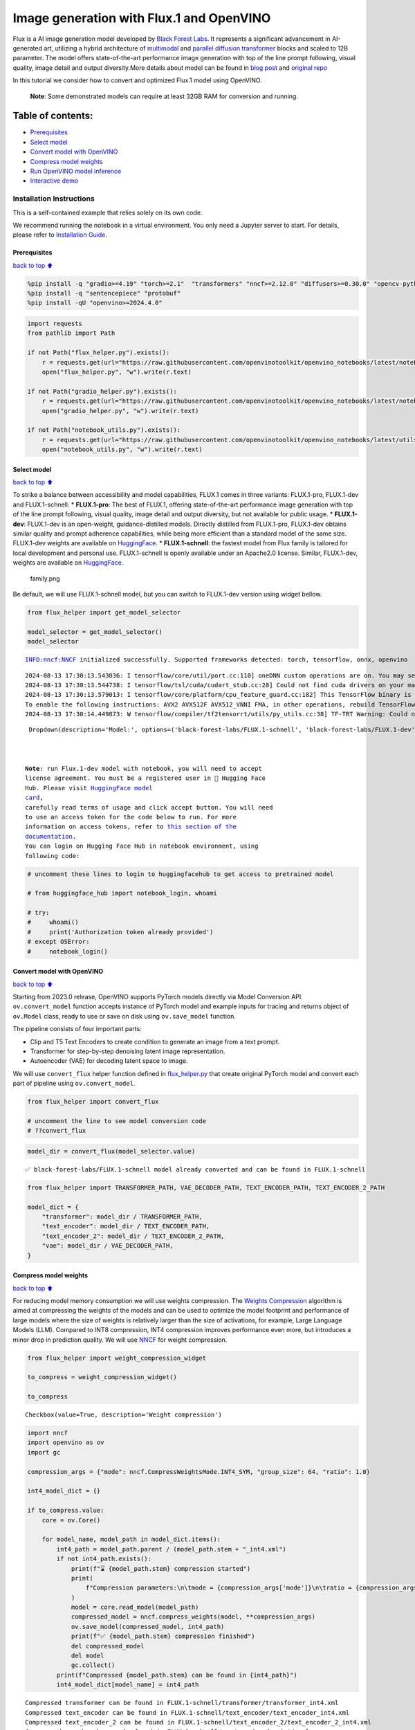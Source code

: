 Image generation with Flux.1 and OpenVINO
=========================================

Flux is a AI image generation model developed by `Black Forest
Labs <https://blackforestlabs.ai/our-team/>`__. It represents a
significant advancement in AI-generated art, utilizing a hybrid
architecture of `multimodal <https://arxiv.org/abs/2403.03206>`__ and
`parallel <https://arxiv.org/abs/2302.05442>`__ `diffusion
transformer <https://arxiv.org/abs/2212.09748>`__ blocks and scaled to
12B parameter. The model offers state-of-the-art performance image
generation with top of the line prompt following, visual quality, image
detail and output diversity.More details about model can be found in
`blog post <https://blackforestlabs.ai/announcing-black-forest-labs/>`__
and `original repo <https://github.com/black-forest-labs/flux>`__

In this tutorial we consider how to convert and optimized Flux.1 model
using OpenVINO.

   **Note**: Some demonstrated models can require at least 32GB RAM for
   conversion and running.

Table of contents:
^^^^^^^^^^^^^^^^^^

-  `Prerequisites <#Prerequisites>`__
-  `Select model <#Select-model>`__
-  `Convert model with OpenVINO <#Convert-model-with-OpenVINO>`__
-  `Compress model weights <#Compress-model-weights>`__
-  `Run OpenVINO model inference <#Run-OpenVINO-model-inference>`__
-  `Interactive demo <#Interactive-demo>`__

Installation Instructions
~~~~~~~~~~~~~~~~~~~~~~~~~

This is a self-contained example that relies solely on its own code.

We recommend running the notebook in a virtual environment. You only
need a Jupyter server to start. For details, please refer to
`Installation
Guide <https://github.com/openvinotoolkit/openvino_notebooks/blob/latest/README.md#-installation-guide>`__.

Prerequisites
-------------

`back to top ⬆️ <#Table-of-contents:>`__

.. code:: ipython3

    %pip install -q "gradio>=4.19" "torch>=2.1"  "transformers" "nncf>=2.12.0" "diffusers>=0.30.0" "opencv-python" "pillow" "peft>=0.7.0" --extra-index-url https://download.pytorch.org/whl/cpu
    %pip install -q "sentencepiece" "protobuf"
    %pip install -qU "openvino>=2024.4.0"

.. code:: ipython3

    import requests
    from pathlib import Path
    
    if not Path("flux_helper.py").exists():
        r = requests.get(url="https://raw.githubusercontent.com/openvinotoolkit/openvino_notebooks/latest/notebooks/flux.1-image-generation/flux_helper.py")
        open("flux_helper.py", "w").write(r.text)
    
    if not Path("gradio_helper.py").exists():
        r = requests.get(url="https://raw.githubusercontent.com/openvinotoolkit/openvino_notebooks/latest/notebooks/flux.1-image-generation/gradio_helper.py")
        open("gradio_helper.py", "w").write(r.text)
    
    if not Path("notebook_utils.py").exists():
        r = requests.get(url="https://raw.githubusercontent.com/openvinotoolkit/openvino_notebooks/latest/utils/notebook_utils.py")
        open("notebook_utils.py", "w").write(r.text)

Select model
------------

`back to top ⬆️ <#Table-of-contents:>`__

To strike a balance between accessibility and model capabilities, FLUX.1
comes in three variants: FLUX.1-pro, FLUX.1-dev and FLUX.1-schnell: \*
**FLUX.1-pro**: The best of FLUX.1, offering state-of-the-art
performance image generation with top of the line prompt following,
visual quality, image detail and output diversity, but not available for
public usage. \* **FLUX.1-dev**: FLUX.1-dev is an open-weight,
guidance-distilled models. Directly distilled from FLUX.1-pro,
FLUX.1-dev obtains similar quality and prompt adherence capabilities,
while being more efficient than a standard model of the same size.
FLUX.1-dev weights are available on
`HuggingFace <https://huggingface.co/black-forest-labs/FLUX.1-dev>`__.
\* **FLUX.1-schnell**: the fastest model from Flux family is tailored
for local development and personal use. FLUX.1-schnell is openly
available under an Apache2.0 license. Similar, FLUX.1-dev, weights are
available on
`HuggingFace <https://huggingface.co/black-forest-labs/FLUX.1-schnell>`__.

.. figure:: https://github.com/user-attachments/assets/c7f9df6b-cff3-4d33-98d7-1bb400b2861c
   :alt: family.png

   family.png

Be default, we will use FLUX.1-schnell model, but you can switch to
FLUX.1-dev version using widget bellow.

.. code:: ipython3

    from flux_helper import get_model_selector
    
    model_selector = get_model_selector()
    model_selector


.. parsed-literal::

    INFO:nncf:NNCF initialized successfully. Supported frameworks detected: torch, tensorflow, onnx, openvino
    

.. parsed-literal::

    2024-08-13 17:30:13.543036: I tensorflow/core/util/port.cc:110] oneDNN custom operations are on. You may see slightly different numerical results due to floating-point round-off errors from different computation orders. To turn them off, set the environment variable `TF_ENABLE_ONEDNN_OPTS=0`.
    2024-08-13 17:30:13.544738: I tensorflow/tsl/cuda/cudart_stub.cc:28] Could not find cuda drivers on your machine, GPU will not be used.
    2024-08-13 17:30:13.579013: I tensorflow/core/platform/cpu_feature_guard.cc:182] This TensorFlow binary is optimized to use available CPU instructions in performance-critical operations.
    To enable the following instructions: AVX2 AVX512F AVX512_VNNI FMA, in other operations, rebuild TensorFlow with the appropriate compiler flags.
    2024-08-13 17:30:14.449873: W tensorflow/compiler/tf2tensorrt/utils/py_utils.cc:38] TF-TRT Warning: Could not find TensorRT
    



.. parsed-literal::

    Dropdown(description='Model:', options=('black-forest-labs/FLUX.1-schnell', 'black-forest-labs/FLUX.1-dev'), v…



   **Note**: run Flux.1-dev model with notebook, you will need to accept
   license agreement. You must be a registered user in 🤗 Hugging Face
   Hub. Please visit `HuggingFace model
   card <https://huggingface.co/black-forest-labs/FLUX.1-dev>`__,
   carefully read terms of usage and click accept button. You will need
   to use an access token for the code below to run. For more
   information on access tokens, refer to `this section of the
   documentation <https://huggingface.co/docs/hub/security-tokens>`__.
   You can login on Hugging Face Hub in notebook environment, using
   following code:

.. code:: ipython3

    # uncomment these lines to login to huggingfacehub to get access to pretrained model
    
    # from huggingface_hub import notebook_login, whoami
    
    # try:
    #     whoami()
    #     print('Authorization token already provided')
    # except OSError:
    #     notebook_login()

Convert model with OpenVINO
---------------------------

`back to top ⬆️ <#Table-of-contents:>`__

Starting from 2023.0 release, OpenVINO supports PyTorch models directly
via Model Conversion API. ``ov.convert_model`` function accepts instance
of PyTorch model and example inputs for tracing and returns object of
``ov.Model`` class, ready to use or save on disk using ``ov.save_model``
function.

The pipeline consists of four important parts:

-  Clip and T5 Text Encoders to create condition to generate an image
   from a text prompt.
-  Transformer for step-by-step denoising latent image representation.
-  Autoencoder (VAE) for decoding latent space to image.

We will use ``convert_flux`` helper function defined in
`flux_helper.py <./flux_helper.py>`__ that create original PyTorch model
and convert each part of pipeline using ``ov.convert_model``.

.. code:: ipython3

    from flux_helper import convert_flux
    
    # uncomment the line to see model conversion code
    # ??convert_flux

.. code:: ipython3

    model_dir = convert_flux(model_selector.value)


.. parsed-literal::

    ✅ black-forest-labs/FLUX.1-schnell model already converted and can be found in FLUX.1-schnell
    

.. code:: ipython3

    from flux_helper import TRANSFORMER_PATH, VAE_DECODER_PATH, TEXT_ENCODER_PATH, TEXT_ENCODER_2_PATH
    
    model_dict = {
        "transformer": model_dir / TRANSFORMER_PATH,
        "text_encoder": model_dir / TEXT_ENCODER_PATH,
        "text_encoder_2": model_dir / TEXT_ENCODER_2_PATH,
        "vae": model_dir / VAE_DECODER_PATH,
    }

Compress model weights
----------------------

`back to top ⬆️ <#Table-of-contents:>`__

For reducing model memory consumption we will use weights compression.
The `Weights
Compression <https://docs.openvino.ai/2024/openvino-workflow/model-optimization-guide/weight-compression.html>`__
algorithm is aimed at compressing the weights of the models and can be
used to optimize the model footprint and performance of large models
where the size of weights is relatively larger than the size of
activations, for example, Large Language Models (LLM). Compared to INT8
compression, INT4 compression improves performance even more, but
introduces a minor drop in prediction quality. We will use
`NNCF <https://github.com/openvinotoolkit/nncf>`__ for weight
compression.

.. code:: ipython3

    from flux_helper import weight_compression_widget
    
    to_compress = weight_compression_widget()
    
    to_compress




.. parsed-literal::

    Checkbox(value=True, description='Weight compression')



.. code:: ipython3

    import nncf
    import openvino as ov
    import gc
    
    compression_args = {"mode": nncf.CompressWeightsMode.INT4_SYM, "group_size": 64, "ratio": 1.0}
    
    int4_model_dict = {}
    
    if to_compress.value:
        core = ov.Core()
    
        for model_name, model_path in model_dict.items():
            int4_path = model_path.parent / (model_path.stem + "_int4.xml")
            if not int4_path.exists():
                print(f"⌛ {model_path.stem} compression started")
                print(
                    f"Compression parameters:\n\tmode = {compression_args['mode']}\n\tratio = {compression_args['ratio']}\n\tgroup_size = {compression_args['group_size']}"
                )
                model = core.read_model(model_path)
                compressed_model = nncf.compress_weights(model, **compression_args)
                ov.save_model(compressed_model, int4_path)
                print(f"✅ {model_path.stem} compression finished")
                del compressed_model
                del model
                gc.collect()
            print(f"Compressed {model_path.stem} can be found in {int4_path}")
            int4_model_dict[model_name] = int4_path


.. parsed-literal::

    Compressed transformer can be found in FLUX.1-schnell/transformer/transformer_int4.xml
    Compressed text_encoder can be found in FLUX.1-schnell/text_encoder/text_encoder_int4.xml
    Compressed text_encoder_2 can be found in FLUX.1-schnell/text_encoder_2/text_encoder_2_int4.xml
    Compressed vae_decoder can be found in FLUX.1-schnell/vae/vae_decoder_int4.xml
    

Run OpenVINO model inference
----------------------------

`back to top ⬆️ <#Table-of-contents:>`__

``OVFluxPipeline`` class defined in ``flux_helper.py`` provides
convenient way for running model. It accepts directory with converted
model and inference device as arguments.

.. code:: ipython3

    from flux_helper import get_pipeline_selection_option
    
    use_compressed = get_pipeline_selection_option(int4_model_dict)
    use_compressed




.. parsed-literal::

    Checkbox(value=True, description='Use compressed models')



.. code:: ipython3

    from flux_helper import OVFluxPipeline, init_pipeline  # noqa: F401
    
    # uncomment the line to see model pipeline
    # ??OVFluxPipeline

.. code:: ipython3

    from notebook_utils import device_widget
    
    device = device_widget(default="CPU", exclude=["NPU"])
    device




.. parsed-literal::

    Dropdown(description='Device:', index=1, options=('CPU', 'AUTO'), value='AUTO')



.. code:: ipython3

    ov_pipe = init_pipeline(model_dir, model_dict if not use_compressed.value else int4_model_dict, device.value)


.. parsed-literal::

    Models compilation
    ✅ transformer - Done!
    ✅ text_encoder - Done!
    ✅ text_encoder_2 - Done!
    

.. parsed-literal::

    You set `add_prefix_space`. The tokenizer needs to be converted from the slow tokenizers
    

.. parsed-literal::

    ✅ vae - Done!
    

.. code:: ipython3

    import torch
    
    prompt = "A cat holding a sign that says hello OpenVINO"
    image = ov_pipe(
        prompt, guidance_scale=0.0, num_inference_steps=4, max_sequence_length=256, generator=torch.Generator("cpu").manual_seed(0), height=256, width=256
    ).images[0]
    
    image



.. parsed-literal::

      0%|          | 0/4 [00:00<?, ?it/s]




.. image:: flux.1-image-generation-with-output_files%5Cflux.1-image-generation-with-output_20_1.png



Interactive demo
----------------

`back to top ⬆️ <#Table-of-contents:>`__

.. code:: ipython3

    from gradio_helper import make_demo
    
    demo = make_demo(ov_pipe)
    
    # if you are launching remotely, specify server_name and server_port
    #  demo.launch(server_name='your server name', server_port='server port in int')
    # if you have any issue to launch on your platform, you can pass share=True to launch method:
    # demo.launch(share=True)
    # it creates a publicly shareable link for the interface. Read more in the docs: https://gradio.app/docs/
    try:
        demo.launch(debug=True)
    except Exception:
        demo.launch(debug=True, share=True)
